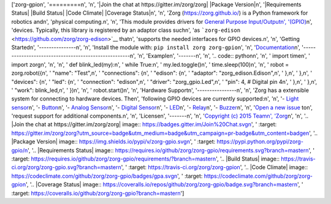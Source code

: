 ['zorg-gpio\n', '=========\n', '\n', '|Join the chat at https://gitter.im/zorg/zorg| |Package Version|\n', '|Requirements Status| |Build Status| |Code Climate| |Coverage Status|\n', '\n', 'Zorg (https://zorg.github.io/) is a Python framework for robotics and\n', 'physical computing.\n', '\n', 'This module provides drivers for `General Purpose Input/Output\n', '(GPIO) <https://en.wikipedia.org/wiki/General_Purpose_Input/Output>`__\n', 'devices. Typically, this library is registered by an adaptor class such\n', 'as ```zorg-edison`` <https://github.com/zorg/zorg-edison>`__ that\n', 'supports the needed interfaces for GPIO devices.\n', '\n', 'Getting Started\n', '---------------\n', '\n', 'Install the module with: ``pip install zorg zorg-gpio``\n', '\n', '`Documentation <http://zorg-gpio.readthedocs.org/>`__\n', '-----------------------------------------------------\n', '\n', 'Example\n', '-------\n', '\n', '.. code:: python\n', '\n', '    import time\n', '    import zorg\n', '\n', '\n', '    def blink_led(my):\n', '        while True:\n', '            my.led.toggle()\n', '            time.sleep(100)\n', '\n', '    robot = zorg.robot({\n', '        "name": "Test",\n', '        "connections": {\n', '            "edison": {\n', '                "adaptor": "zorg_edison.Edison",\n', '            },\n', '        },\n', '        "devices": {\n', '            "led": {\n', '                "connection": "edison",\n', '                "driver": "zorg_gpio.Led",\n', '                "pin": 4, # Digital pin 4\n', '            },\n', '        },\n', '        "work": blink_led,\n', '    })\n', '\n', '    robot.start()\n', '\n', 'Hardware Support\n', '----------------\n', '\n', 'Zorg has a extensible system for connecting to hardware devices. The\n', 'following GPIO devices are currently supported:\n', '\n', '-  `Light sensor <docs/light_sensor.md>`__\n', '-  `Button <docs/button.md>`__\n', '-  `Analog Sensor <docs/analog_sensor.md>`__\n', '-  `Digital Sensor <docs/digital_sensor.md>`__\n', '-  `LED <docs/led.md>`__\n', '-  `Relay <docs/relay.md>`__\n', '-  `Buzzer <docs/buzzer.md>`__\n', '\n', '`Open a new issue <https://github.com/zorg/zorg-gpio/issues/new>`__ to\n', 'request support for additional components.\n', '\n', 'License\n', '-------\n', '\n', '`Copyright (c) 2015 Team\n', 'Zorg <https://github.com/zorg/zorg/blob/master/LICENSE.md>`__\n', '\n', '.. |Join the chat at https://gitter.im/zorg/zorg| image:: https://badges.gitter.im/Join%20Chat.svg\n', '   :target: https://gitter.im/zorg/zorg?utm_source=badge&utm_medium=badge&utm_campaign=pr-badge&utm_content=badge\n', '.. |Package Version| image:: https://img.shields.io/pypi/v/zorg-gpio.svg\n', '   :target: https://pypi.python.org/pypi/zorg-gpio/\n', '.. |Requirements Status| image:: https://requires.io/github/zorg/zorg-gpio/requirements.svg?branch=master\n', '   :target: https://requires.io/github/zorg/zorg-gpio/requirements/?branch=master\n', '.. |Build Status| image:: https://travis-ci.org/zorg/zorg-gpio.svg?branch=master\n', '   :target: https://travis-ci.org/zorg/zorg-gpio\n', '.. |Code Climate| image:: https://codeclimate.com/github/zorg/zorg-gpio/badges/gpa.svg\n', '   :target: https://codeclimate.com/github/zorg/zorg-gpio\n', '.. |Coverage Status| image:: https://coveralls.io/repos/github/zorg/zorg-gpio/badge.svg?branch=master\n', '   :target: https://coveralls.io/github/zorg/zorg-gpio?branch=master\n']


